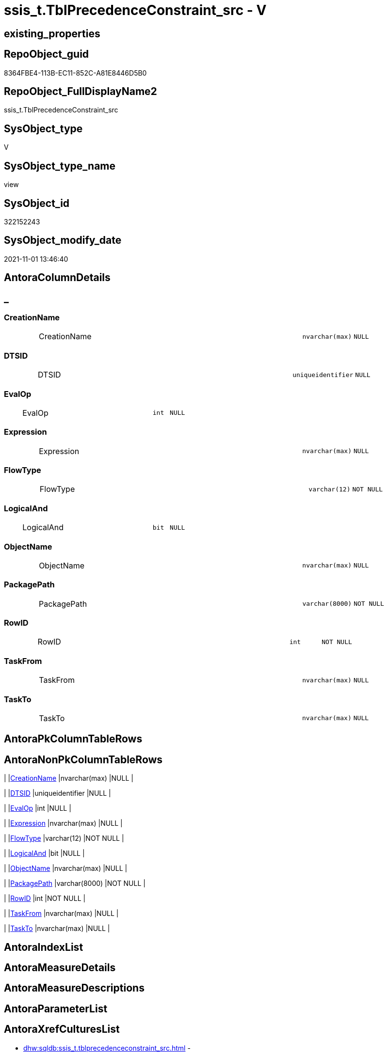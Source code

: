 // tag::HeaderFullDisplayName[]
= ssis_t.TblPrecedenceConstraint_src - V
// end::HeaderFullDisplayName[]

== existing_properties

// tag::existing_properties[]

:ExistsProperty--antorareferencedlist:
:ExistsProperty--antorareferencinglist:
:ExistsProperty--is_repo_managed:
:ExistsProperty--is_ssas:
:ExistsProperty--referencedobjectlist:
:ExistsProperty--sql_modules_definition:
:ExistsProperty--FK:
:ExistsProperty--Columns:
// end::existing_properties[]

== RepoObject_guid

// tag::RepoObject_guid[]
8364FBE4-113B-EC11-852C-A81E8446D5B0
// end::RepoObject_guid[]

== RepoObject_FullDisplayName2

// tag::RepoObject_FullDisplayName2[]
ssis_t.TblPrecedenceConstraint_src
// end::RepoObject_FullDisplayName2[]

== SysObject_type

// tag::SysObject_type[]
V 
// end::SysObject_type[]

== SysObject_type_name

// tag::SysObject_type_name[]
view
// end::SysObject_type_name[]

== SysObject_id

// tag::SysObject_id[]
322152243
// end::SysObject_id[]

== SysObject_modify_date

// tag::SysObject_modify_date[]
2021-11-01 13:46:40
// end::SysObject_modify_date[]

== AntoraColumnDetails

// tag::AntoraColumnDetails[]
[discrete]
== _


[#column-creationname]
=== CreationName

[cols="d,8a,m,m,m"]
|===
|
|CreationName
|nvarchar(max)
|NULL
|
|===


[#column-dtsid]
=== DTSID

[cols="d,8a,m,m,m"]
|===
|
|DTSID
|uniqueidentifier
|NULL
|
|===


[#column-evalop]
=== EvalOp

[cols="d,8a,m,m,m"]
|===
|
|EvalOp
|int
|NULL
|
|===


[#column-expression]
=== Expression

[cols="d,8a,m,m,m"]
|===
|
|Expression
|nvarchar(max)
|NULL
|
|===


[#column-flowtype]
=== FlowType

[cols="d,8a,m,m,m"]
|===
|
|FlowType
|varchar(12)
|NOT NULL
|
|===


[#column-logicaland]
=== LogicalAnd

[cols="d,8a,m,m,m"]
|===
|
|LogicalAnd
|bit
|NULL
|
|===


[#column-objectname]
=== ObjectName

[cols="d,8a,m,m,m"]
|===
|
|ObjectName
|nvarchar(max)
|NULL
|
|===


[#column-packagepath]
=== PackagePath

[cols="d,8a,m,m,m"]
|===
|
|PackagePath
|varchar(8000)
|NOT NULL
|
|===


[#column-rowid]
=== RowID

[cols="d,8a,m,m,m"]
|===
|
|RowID
|int
|NOT NULL
|
|===


[#column-taskfrom]
=== TaskFrom

[cols="d,8a,m,m,m"]
|===
|
|TaskFrom
|nvarchar(max)
|NULL
|
|===


[#column-taskto]
=== TaskTo

[cols="d,8a,m,m,m"]
|===
|
|TaskTo
|nvarchar(max)
|NULL
|
|===


// end::AntoraColumnDetails[]

== AntoraPkColumnTableRows

// tag::AntoraPkColumnTableRows[]











// end::AntoraPkColumnTableRows[]

== AntoraNonPkColumnTableRows

// tag::AntoraNonPkColumnTableRows[]
|
|<<column-creationname>>
|nvarchar(max)
|NULL
|

|
|<<column-dtsid>>
|uniqueidentifier
|NULL
|

|
|<<column-evalop>>
|int
|NULL
|

|
|<<column-expression>>
|nvarchar(max)
|NULL
|

|
|<<column-flowtype>>
|varchar(12)
|NOT NULL
|

|
|<<column-logicaland>>
|bit
|NULL
|

|
|<<column-objectname>>
|nvarchar(max)
|NULL
|

|
|<<column-packagepath>>
|varchar(8000)
|NOT NULL
|

|
|<<column-rowid>>
|int
|NOT NULL
|

|
|<<column-taskfrom>>
|nvarchar(max)
|NULL
|

|
|<<column-taskto>>
|nvarchar(max)
|NULL
|

// end::AntoraNonPkColumnTableRows[]

== AntoraIndexList

// tag::AntoraIndexList[]

// end::AntoraIndexList[]

== AntoraMeasureDetails

// tag::AntoraMeasureDetails[]

// end::AntoraMeasureDetails[]

== AntoraMeasureDescriptions



== AntoraParameterList

// tag::AntoraParameterList[]

// end::AntoraParameterList[]

== AntoraXrefCulturesList

// tag::AntoraXrefCulturesList[]
* xref:dhw:sqldb:ssis_t.tblprecedenceconstraint_src.adoc[] - 
// end::AntoraXrefCulturesList[]

== cultures_count

// tag::cultures_count[]
1
// end::cultures_count[]

== Other tags

source: property.RepoObjectProperty_cross As rop_cross


=== additional_reference_csv

// tag::additional_reference_csv[]

// end::additional_reference_csv[]


=== AdocUspSteps

// tag::adocuspsteps[]

// end::adocuspsteps[]


=== AntoraReferencedList

// tag::antorareferencedlist[]
* xref:dhw:sqldb:ssis_t.pkgstats.adoc[]
// end::antorareferencedlist[]


=== AntoraReferencingList

// tag::antorareferencinglist[]
* xref:dhw:sqldb:ssis_t.usp_getpackagedetails.adoc[]
// end::antorareferencinglist[]


=== Description

// tag::description[]

// end::description[]


=== exampleUsage

// tag::exampleusage[]

// end::exampleusage[]


=== exampleUsage_2

// tag::exampleusage_2[]

// end::exampleusage_2[]


=== exampleUsage_3

// tag::exampleusage_3[]

// end::exampleusage_3[]


=== exampleUsage_4

// tag::exampleusage_4[]

// end::exampleusage_4[]


=== exampleUsage_5

// tag::exampleusage_5[]

// end::exampleusage_5[]


=== exampleWrong_Usage

// tag::examplewrong_usage[]

// end::examplewrong_usage[]


=== has_execution_plan_issue

// tag::has_execution_plan_issue[]

// end::has_execution_plan_issue[]


=== has_get_referenced_issue

// tag::has_get_referenced_issue[]

// end::has_get_referenced_issue[]


=== has_history

// tag::has_history[]

// end::has_history[]


=== has_history_columns

// tag::has_history_columns[]

// end::has_history_columns[]


=== InheritanceType

// tag::inheritancetype[]

// end::inheritancetype[]


=== is_persistence

// tag::is_persistence[]

// end::is_persistence[]


=== is_persistence_check_duplicate_per_pk

// tag::is_persistence_check_duplicate_per_pk[]

// end::is_persistence_check_duplicate_per_pk[]


=== is_persistence_check_for_empty_source

// tag::is_persistence_check_for_empty_source[]

// end::is_persistence_check_for_empty_source[]


=== is_persistence_delete_changed

// tag::is_persistence_delete_changed[]

// end::is_persistence_delete_changed[]


=== is_persistence_delete_missing

// tag::is_persistence_delete_missing[]

// end::is_persistence_delete_missing[]


=== is_persistence_insert

// tag::is_persistence_insert[]

// end::is_persistence_insert[]


=== is_persistence_truncate

// tag::is_persistence_truncate[]

// end::is_persistence_truncate[]


=== is_persistence_update_changed

// tag::is_persistence_update_changed[]

// end::is_persistence_update_changed[]


=== is_repo_managed

// tag::is_repo_managed[]
0
// end::is_repo_managed[]


=== is_ssas

// tag::is_ssas[]
0
// end::is_ssas[]


=== microsoft_database_tools_support

// tag::microsoft_database_tools_support[]

// end::microsoft_database_tools_support[]


=== MS_Description

// tag::ms_description[]

// end::ms_description[]


=== persistence_source_RepoObject_fullname

// tag::persistence_source_repoobject_fullname[]

// end::persistence_source_repoobject_fullname[]


=== persistence_source_RepoObject_fullname2

// tag::persistence_source_repoobject_fullname2[]

// end::persistence_source_repoobject_fullname2[]


=== persistence_source_RepoObject_guid

// tag::persistence_source_repoobject_guid[]

// end::persistence_source_repoobject_guid[]


=== persistence_source_RepoObject_xref

// tag::persistence_source_repoobject_xref[]

// end::persistence_source_repoobject_xref[]


=== pk_index_guid

// tag::pk_index_guid[]

// end::pk_index_guid[]


=== pk_IndexPatternColumnDatatype

// tag::pk_indexpatterncolumndatatype[]

// end::pk_indexpatterncolumndatatype[]


=== pk_IndexPatternColumnName

// tag::pk_indexpatterncolumnname[]

// end::pk_indexpatterncolumnname[]


=== pk_IndexSemanticGroup

// tag::pk_indexsemanticgroup[]

// end::pk_indexsemanticgroup[]


=== ReferencedObjectList

// tag::referencedobjectlist[]
* [ssis_t].[pkgStats]
// end::referencedobjectlist[]


=== usp_persistence_RepoObject_guid

// tag::usp_persistence_repoobject_guid[]

// end::usp_persistence_repoobject_guid[]


=== UspExamples

// tag::uspexamples[]

// end::uspexamples[]


=== uspgenerator_usp_id

// tag::uspgenerator_usp_id[]

// end::uspgenerator_usp_id[]


=== UspParameters

// tag::uspparameters[]

// end::uspparameters[]

== Boolean Attributes

source: property.RepoObjectProperty WHERE property_int = 1

// tag::boolean_attributes[]


// end::boolean_attributes[]

== PlantUML diagrams

=== PlantUML Entity

// tag::puml_entity[]
[plantuml, entity-{docname}, svg, subs=macros]
....
'Left to right direction
top to bottom direction
hide circle
'avoide "." issues:
set namespaceSeparator none


skinparam class {
  BackgroundColor White
  BackgroundColor<<FN>> Yellow
  BackgroundColor<<FS>> Yellow
  BackgroundColor<<FT>> LightGray
  BackgroundColor<<IF>> Yellow
  BackgroundColor<<IS>> Yellow
  BackgroundColor<<P>>  Aqua
  BackgroundColor<<PC>> Aqua
  BackgroundColor<<SN>> Yellow
  BackgroundColor<<SO>> SlateBlue
  BackgroundColor<<TF>> LightGray
  BackgroundColor<<TR>> Tomato
  BackgroundColor<<U>>  White
  BackgroundColor<<V>>  WhiteSmoke
  BackgroundColor<<X>>  Aqua
  BackgroundColor<<external>> AliceBlue
}


entity "puml-link:dhw:sqldb:ssis_t.tblprecedenceconstraint_src.adoc[]" as ssis_t.TblPrecedenceConstraint_src << V >> {
  CreationName : (nvarchar(max))
  DTSID : (uniqueidentifier)
  EvalOp : (int)
  Expression : (nvarchar(max))
  - FlowType : (varchar(12))
  LogicalAnd : (bit)
  ObjectName : (nvarchar(max))
  - PackagePath : (varchar(8000))
  - RowID : (int)
  TaskFrom : (nvarchar(max))
  TaskTo : (nvarchar(max))
  --
}
....

// end::puml_entity[]

=== PlantUML Entity 1 1 FK

// tag::puml_entity_1_1_fk[]
[plantuml, entity_1_1_fk-{docname}, svg, subs=macros]
....
@startuml
left to right direction
'top to bottom direction
hide circle
'avoide "." issues:
set namespaceSeparator none


skinparam class {
  BackgroundColor White
  BackgroundColor<<FN>> Yellow
  BackgroundColor<<FS>> Yellow
  BackgroundColor<<FT>> LightGray
  BackgroundColor<<IF>> Yellow
  BackgroundColor<<IS>> Yellow
  BackgroundColor<<P>>  Aqua
  BackgroundColor<<PC>> Aqua
  BackgroundColor<<SN>> Yellow
  BackgroundColor<<SO>> SlateBlue
  BackgroundColor<<TF>> LightGray
  BackgroundColor<<TR>> Tomato
  BackgroundColor<<U>>  White
  BackgroundColor<<V>>  WhiteSmoke
  BackgroundColor<<X>>  Aqua
  BackgroundColor<<external>> AliceBlue
}


entity "puml-link:dhw:sqldb:ssis_t.tblprecedenceconstraint_src.adoc[]" as ssis_t.TblPrecedenceConstraint_src << V >> {

}



footer The diagram is interactive and contains links.

@enduml
....

// end::puml_entity_1_1_fk[]

=== PlantUML 1 1 ObjectRef

// tag::puml_entity_1_1_objectref[]
[plantuml, entity_1_1_objectref-{docname}, svg, subs=macros]
....
@startuml
left to right direction
'top to bottom direction
hide circle
'avoide "." issues:
set namespaceSeparator none


skinparam class {
  BackgroundColor White
  BackgroundColor<<FN>> Yellow
  BackgroundColor<<FS>> Yellow
  BackgroundColor<<FT>> LightGray
  BackgroundColor<<IF>> Yellow
  BackgroundColor<<IS>> Yellow
  BackgroundColor<<P>>  Aqua
  BackgroundColor<<PC>> Aqua
  BackgroundColor<<SN>> Yellow
  BackgroundColor<<SO>> SlateBlue
  BackgroundColor<<TF>> LightGray
  BackgroundColor<<TR>> Tomato
  BackgroundColor<<U>>  White
  BackgroundColor<<V>>  WhiteSmoke
  BackgroundColor<<X>>  Aqua
  BackgroundColor<<external>> AliceBlue
}


entity "puml-link:dhw:sqldb:ssis_t.pkgstats.adoc[]" as ssis_t.pkgStats << U >> {
  - **RowID** : (int)
  --
}

entity "puml-link:dhw:sqldb:ssis_t.tblprecedenceconstraint_src.adoc[]" as ssis_t.TblPrecedenceConstraint_src << V >> {
  --
}

entity "puml-link:dhw:sqldb:ssis_t.usp_getpackagedetails.adoc[]" as ssis_t.usp_GetPackageDetails << P >> {
  --
}

ssis_t.pkgStats <.. ssis_t.TblPrecedenceConstraint_src
ssis_t.TblPrecedenceConstraint_src <.. ssis_t.usp_GetPackageDetails

footer The diagram is interactive and contains links.

@enduml
....

// end::puml_entity_1_1_objectref[]

=== PlantUML 30 0 ObjectRef

// tag::puml_entity_30_0_objectref[]
[plantuml, entity_30_0_objectref-{docname}, svg, subs=macros]
....
@startuml
'Left to right direction
top to bottom direction
hide circle
'avoide "." issues:
set namespaceSeparator none


skinparam class {
  BackgroundColor White
  BackgroundColor<<FN>> Yellow
  BackgroundColor<<FS>> Yellow
  BackgroundColor<<FT>> LightGray
  BackgroundColor<<IF>> Yellow
  BackgroundColor<<IS>> Yellow
  BackgroundColor<<P>>  Aqua
  BackgroundColor<<PC>> Aqua
  BackgroundColor<<SN>> Yellow
  BackgroundColor<<SO>> SlateBlue
  BackgroundColor<<TF>> LightGray
  BackgroundColor<<TR>> Tomato
  BackgroundColor<<U>>  White
  BackgroundColor<<V>>  WhiteSmoke
  BackgroundColor<<X>>  Aqua
  BackgroundColor<<external>> AliceBlue
}


entity "puml-link:dhw:sqldb:ssis_t.pkgstats.adoc[]" as ssis_t.pkgStats << U >> {
  - **RowID** : (int)
  --
}

entity "puml-link:dhw:sqldb:ssis_t.tblprecedenceconstraint_src.adoc[]" as ssis_t.TblPrecedenceConstraint_src << V >> {
  --
}

ssis_t.pkgStats <.. ssis_t.TblPrecedenceConstraint_src

footer The diagram is interactive and contains links.

@enduml
....

// end::puml_entity_30_0_objectref[]

=== PlantUML 0 30 ObjectRef

// tag::puml_entity_0_30_objectref[]
[plantuml, entity_0_30_objectref-{docname}, svg, subs=macros]
....
@startuml
'Left to right direction
top to bottom direction
hide circle
'avoide "." issues:
set namespaceSeparator none


skinparam class {
  BackgroundColor White
  BackgroundColor<<FN>> Yellow
  BackgroundColor<<FS>> Yellow
  BackgroundColor<<FT>> LightGray
  BackgroundColor<<IF>> Yellow
  BackgroundColor<<IS>> Yellow
  BackgroundColor<<P>>  Aqua
  BackgroundColor<<PC>> Aqua
  BackgroundColor<<SN>> Yellow
  BackgroundColor<<SO>> SlateBlue
  BackgroundColor<<TF>> LightGray
  BackgroundColor<<TR>> Tomato
  BackgroundColor<<U>>  White
  BackgroundColor<<V>>  WhiteSmoke
  BackgroundColor<<X>>  Aqua
  BackgroundColor<<external>> AliceBlue
}


entity "puml-link:dhw:sqldb:ssis_t.tblprecedenceconstraint_src.adoc[]" as ssis_t.TblPrecedenceConstraint_src << V >> {
  --
}

entity "puml-link:dhw:sqldb:ssis_t.usp_getpackagedetails.adoc[]" as ssis_t.usp_GetPackageDetails << P >> {
  --
}

ssis_t.TblPrecedenceConstraint_src <.. ssis_t.usp_GetPackageDetails

footer The diagram is interactive and contains links.

@enduml
....

// end::puml_entity_0_30_objectref[]

=== PlantUML 1 1 ColumnRef

// tag::puml_entity_1_1_colref[]
[plantuml, entity_1_1_colref-{docname}, svg, subs=macros]
....
@startuml
left to right direction
'top to bottom direction
hide circle
'avoide "." issues:
set namespaceSeparator none


skinparam class {
  BackgroundColor White
  BackgroundColor<<FN>> Yellow
  BackgroundColor<<FS>> Yellow
  BackgroundColor<<FT>> LightGray
  BackgroundColor<<IF>> Yellow
  BackgroundColor<<IS>> Yellow
  BackgroundColor<<P>>  Aqua
  BackgroundColor<<PC>> Aqua
  BackgroundColor<<SN>> Yellow
  BackgroundColor<<SO>> SlateBlue
  BackgroundColor<<TF>> LightGray
  BackgroundColor<<TR>> Tomato
  BackgroundColor<<U>>  White
  BackgroundColor<<V>>  WhiteSmoke
  BackgroundColor<<X>>  Aqua
  BackgroundColor<<external>> AliceBlue
}


entity "puml-link:dhw:sqldb:ssis_t.pkgstats.adoc[]" as ssis_t.pkgStats << U >> {
  - **RowID** : (int)
  PackageCreationDate : (datetime)
  PackageCreatorComputerName : (nvarchar(500))
  PackageCreatorName : (varchar(1000))
  PackageDescription : (nvarchar(max))
  PackageDTSID : (uniqueidentifier)
  PackageLastModifiedProductVersion : (nvarchar(500))
  PackageLocaleID : (int)
  PackageObjectName : (nvarchar(500))
  - PackagePath : (varchar(8000))
  PackageProtectionLevel : (varchar(100))
  PackageVersionGUID : (uniqueidentifier)
  - PackageXML : (xml)
  - ProjectPath : (varchar(8000))
  # PackageName : (varchar(200))
  ~ PackageProtectionLevelName : (varchar(28))
  --
}

entity "puml-link:dhw:sqldb:ssis_t.tblprecedenceconstraint_src.adoc[]" as ssis_t.TblPrecedenceConstraint_src << V >> {
  CreationName : (nvarchar(max))
  DTSID : (uniqueidentifier)
  EvalOp : (int)
  Expression : (nvarchar(max))
  - FlowType : (varchar(12))
  LogicalAnd : (bit)
  ObjectName : (nvarchar(max))
  - PackagePath : (varchar(8000))
  - RowID : (int)
  TaskFrom : (nvarchar(max))
  TaskTo : (nvarchar(max))
  --
}

entity "puml-link:dhw:sqldb:ssis_t.usp_getpackagedetails.adoc[]" as ssis_t.usp_GetPackageDetails << P >> {
  --
}

ssis_t.pkgStats <.. ssis_t.TblPrecedenceConstraint_src
ssis_t.TblPrecedenceConstraint_src <.. ssis_t.usp_GetPackageDetails


footer The diagram is interactive and contains links.

@enduml
....

// end::puml_entity_1_1_colref[]


== sql_modules_definition

// tag::sql_modules_definition[]
[%collapsible]
=======
[source,sql,numbered,indent=0]
----

CREATE VIEW [ssis_t].[TblPrecedenceConstraint_src]
As
With
CTE_CFPrec
As
    (
    Select
        pkg.RowID
      , pkg.PackagePath
      , TaskFrom     = cfnodes.x.value (
                                           'declare namespace p1="www.microsoft.com/SqlServer/Dts";./@p1:From[1]'
                                         , 'nvarchar(max)'
                                       )
      , TaskTo       = cfnodes.x.value (
                                           'declare namespace p1="www.microsoft.com/SqlServer/Dts";./@p1:To[1]'
                                         , 'nvarchar(max)'
                                       )
      , LogicalAnd   = cfnodes.x.value (
                                           'declare namespace p1="www.microsoft.com/SqlServer/Dts";./@p1:LogicalAnd[1]'
                                         , 'bit'
                                       )
      , ObjectName   = cfnodes.x.value (
                                           'declare namespace p1="www.microsoft.com/SqlServer/Dts";./@p1:ObjectName[1]'
                                         , 'nvarchar(max)'
                                       )
      , CreationName = cfnodes.x.value (
                                           'declare namespace p1="www.microsoft.com/SqlServer/Dts";./@p1:CreationName[1]'
                                         , 'nvarchar(max)'
                                       )
      , DTSID        = cfnodes.x.value (
                                           'declare namespace p1="www.microsoft.com/SqlServer/Dts";./@p1:DTSID[1]'
                                         , 'uniqueidentifier'
                                       )
      , EvalOp       = cfnodes.x.value ( 'declare namespace p1="www.microsoft.com/SqlServer/Dts";./@p1:EvalOp[1]', 'int' )
      --https://docs.microsoft.com/de-de/dotnet/api/microsoft.sqlserver.dts.runtime.dtsprecedenceevalop?view=sqlserver-2019
      /*
Constraint	2	
Gibt an, dass das Ausführungsergebnis bestimmt, ob der eingeschränkte Container oder Task ausgeführt wird. Legen Sie für die Value-Eigenschaft von PrecedenceConstraint den gewünschten Wert aus der DTSExecResult-Enumeration fest.

Expression	1	
Gibt an, dass der Wert eines Ausdrucks bestimmt, ob der eingeschränkte Container oder Task ausgeführt wird. Legen Sie die Expression-Eigenschaft von PrecedenceConstraint fest.

ExpressionAndConstraint	3	
Gibt an, dass das Einschränkungsergebnis auftreten und der Ausdruck ausgewertet werden muss, damit der eingeschränkte Container oder Task ausgeführt wird. Legen Sie die Value -Eigenschaft und die- Expression Eigenschaft des fest PrecedenceConstraint , und legen Sie die- LogicalAnd Eigenschaft auf true fest.

ExpressionOrConstraint	4	
Gibt an, dass entweder das Einschränkungsergebnis auftreten oder der Ausdruck ausgewertet werden muss, damit der eingeschränkte Container oder Task ausgeführt wird. Legen Sie die Value -Eigenschaft und die- Expression Eigenschaft des fest PrecedenceConstraint , und legen Sie die- LogicalAnd Eigenschaft auf false fest.
*/
      , Expression   = cfnodes.x.value (
                                           'declare namespace p1="www.microsoft.com/SqlServer/Dts";./@p1:Expression[1]'
                                         , 'nvarchar(max)'
                                       )
    --,dft.x.value('@refId[1]','varchar(max)')
    From
        ssis_t.pkgStats                                                                                                                             As pkg
        Cross Apply pkg.PackageXML.nodes ( 'declare namespace DTS="www.microsoft.com/SqlServer/Dts";//DTS:Executable/DTS:PrecedenceConstraints/*' ) As cfnodes(x)
    )
,
CTE_DFTPrec
As
    (
    Select
        pkg.RowID
      , pkg.PackagePath
      , TaskFrom = cfnodes.x.value ( './@startId[1]', 'nvarchar(max)' )
      , TaskTo   = cfnodes.x.value ( './@endId[1]', 'nvarchar(max)' )
      , name   = cfnodes.x.value ( './@name[1]', 'nvarchar(max)' )
    --,dft.x.value('@refId[1]','varchar(max)')
    From
        ssis_t.pkgStats                                                                                                                                 As pkg
        Cross Apply pkg.PackageXML.nodes ( 'declare namespace DTS="www.microsoft.com/SqlServer/Dts";//DTS:Executable/DTS:ObjectData/pipeline/paths/*' ) As cfnodes(x)
    )


Select
    t.RowID
  , t.PackagePath
  , t.TaskFrom
  , t.TaskTo
  , t.LogicalAnd
  , t.ObjectName
  , t.CreationName
  , t.DTSID
  , t.EvalOp
  , t.Expression
  , t.FlowType
From
(
    Select
        CTE_CFPrec.RowID
      , CTE_CFPrec.PackagePath
      , CTE_CFPrec.TaskFrom
      , CTE_CFPrec.TaskTo
      , CTE_CFPrec.LogicalAnd
      , CTE_CFPrec.ObjectName
      , CTE_CFPrec.CreationName
      , CTE_CFPrec.DTSID
      , CTE_CFPrec.EvalOp
      , CTE_CFPrec.Expression
      , FlowType = 'Control Flow'
    From
        CTE_CFPrec
    Union All
    Select
        CTE_DFTPrec.RowID
      , CTE_DFTPrec.PackagePath
      , TaskFrom   = Substring ( CTE_DFTPrec.TaskFrom, 1, CharIndex ( '.', CTE_DFTPrec.TaskFrom ) - 1 )
      , TaskTo = Substring ( CTE_DFTPrec.TaskTo, 1, CharIndex ( '.', CTE_DFTPrec.TaskTo ) - 1 )
      , LogicalAnd = Null
      , ObjectName = CTE_DFTPrec.name
      , Null
      , Null
      , Null
      , Null
      , 'Data Flow'
    From
        CTE_DFTPrec

/*
for CTE_DFTPrec (Datenflusstask, dataflowtask) we have much more information in the package:

* variables
* ObjectData
** pipeline
*** components
**** compontent
***** connections
***** inputs
***** outputs

*/
) As t
----
=======
// end::sql_modules_definition[]


